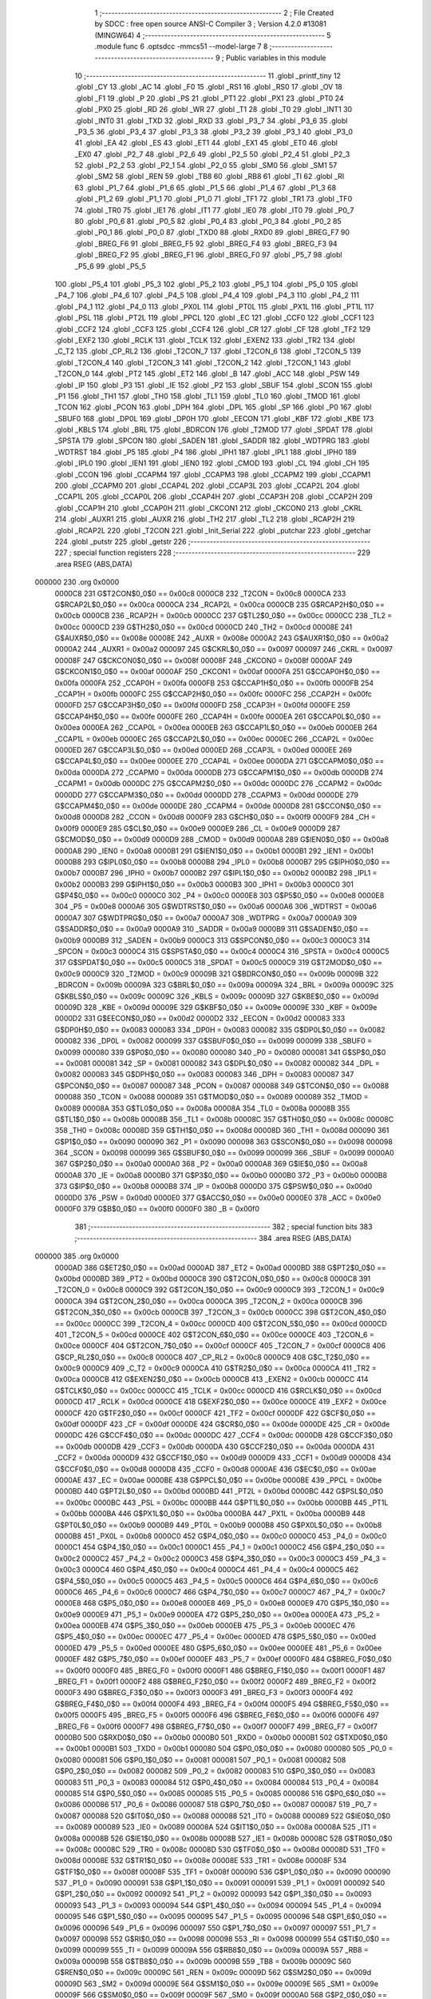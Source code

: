                                       1 ;--------------------------------------------------------
                                      2 ; File Created by SDCC : free open source ANSI-C Compiler
                                      3 ; Version 4.2.0 #13081 (MINGW64)
                                      4 ;--------------------------------------------------------
                                      5 	.module func
                                      6 	.optsdcc -mmcs51 --model-large
                                      7 	
                                      8 ;--------------------------------------------------------
                                      9 ; Public variables in this module
                                     10 ;--------------------------------------------------------
                                     11 	.globl _printf_tiny
                                     12 	.globl _CY
                                     13 	.globl _AC
                                     14 	.globl _F0
                                     15 	.globl _RS1
                                     16 	.globl _RS0
                                     17 	.globl _OV
                                     18 	.globl _F1
                                     19 	.globl _P
                                     20 	.globl _PS
                                     21 	.globl _PT1
                                     22 	.globl _PX1
                                     23 	.globl _PT0
                                     24 	.globl _PX0
                                     25 	.globl _RD
                                     26 	.globl _WR
                                     27 	.globl _T1
                                     28 	.globl _T0
                                     29 	.globl _INT1
                                     30 	.globl _INT0
                                     31 	.globl _TXD
                                     32 	.globl _RXD
                                     33 	.globl _P3_7
                                     34 	.globl _P3_6
                                     35 	.globl _P3_5
                                     36 	.globl _P3_4
                                     37 	.globl _P3_3
                                     38 	.globl _P3_2
                                     39 	.globl _P3_1
                                     40 	.globl _P3_0
                                     41 	.globl _EA
                                     42 	.globl _ES
                                     43 	.globl _ET1
                                     44 	.globl _EX1
                                     45 	.globl _ET0
                                     46 	.globl _EX0
                                     47 	.globl _P2_7
                                     48 	.globl _P2_6
                                     49 	.globl _P2_5
                                     50 	.globl _P2_4
                                     51 	.globl _P2_3
                                     52 	.globl _P2_2
                                     53 	.globl _P2_1
                                     54 	.globl _P2_0
                                     55 	.globl _SM0
                                     56 	.globl _SM1
                                     57 	.globl _SM2
                                     58 	.globl _REN
                                     59 	.globl _TB8
                                     60 	.globl _RB8
                                     61 	.globl _TI
                                     62 	.globl _RI
                                     63 	.globl _P1_7
                                     64 	.globl _P1_6
                                     65 	.globl _P1_5
                                     66 	.globl _P1_4
                                     67 	.globl _P1_3
                                     68 	.globl _P1_2
                                     69 	.globl _P1_1
                                     70 	.globl _P1_0
                                     71 	.globl _TF1
                                     72 	.globl _TR1
                                     73 	.globl _TF0
                                     74 	.globl _TR0
                                     75 	.globl _IE1
                                     76 	.globl _IT1
                                     77 	.globl _IE0
                                     78 	.globl _IT0
                                     79 	.globl _P0_7
                                     80 	.globl _P0_6
                                     81 	.globl _P0_5
                                     82 	.globl _P0_4
                                     83 	.globl _P0_3
                                     84 	.globl _P0_2
                                     85 	.globl _P0_1
                                     86 	.globl _P0_0
                                     87 	.globl _TXD0
                                     88 	.globl _RXD0
                                     89 	.globl _BREG_F7
                                     90 	.globl _BREG_F6
                                     91 	.globl _BREG_F5
                                     92 	.globl _BREG_F4
                                     93 	.globl _BREG_F3
                                     94 	.globl _BREG_F2
                                     95 	.globl _BREG_F1
                                     96 	.globl _BREG_F0
                                     97 	.globl _P5_7
                                     98 	.globl _P5_6
                                     99 	.globl _P5_5
                                    100 	.globl _P5_4
                                    101 	.globl _P5_3
                                    102 	.globl _P5_2
                                    103 	.globl _P5_1
                                    104 	.globl _P5_0
                                    105 	.globl _P4_7
                                    106 	.globl _P4_6
                                    107 	.globl _P4_5
                                    108 	.globl _P4_4
                                    109 	.globl _P4_3
                                    110 	.globl _P4_2
                                    111 	.globl _P4_1
                                    112 	.globl _P4_0
                                    113 	.globl _PX0L
                                    114 	.globl _PT0L
                                    115 	.globl _PX1L
                                    116 	.globl _PT1L
                                    117 	.globl _PSL
                                    118 	.globl _PT2L
                                    119 	.globl _PPCL
                                    120 	.globl _EC
                                    121 	.globl _CCF0
                                    122 	.globl _CCF1
                                    123 	.globl _CCF2
                                    124 	.globl _CCF3
                                    125 	.globl _CCF4
                                    126 	.globl _CR
                                    127 	.globl _CF
                                    128 	.globl _TF2
                                    129 	.globl _EXF2
                                    130 	.globl _RCLK
                                    131 	.globl _TCLK
                                    132 	.globl _EXEN2
                                    133 	.globl _TR2
                                    134 	.globl _C_T2
                                    135 	.globl _CP_RL2
                                    136 	.globl _T2CON_7
                                    137 	.globl _T2CON_6
                                    138 	.globl _T2CON_5
                                    139 	.globl _T2CON_4
                                    140 	.globl _T2CON_3
                                    141 	.globl _T2CON_2
                                    142 	.globl _T2CON_1
                                    143 	.globl _T2CON_0
                                    144 	.globl _PT2
                                    145 	.globl _ET2
                                    146 	.globl _B
                                    147 	.globl _ACC
                                    148 	.globl _PSW
                                    149 	.globl _IP
                                    150 	.globl _P3
                                    151 	.globl _IE
                                    152 	.globl _P2
                                    153 	.globl _SBUF
                                    154 	.globl _SCON
                                    155 	.globl _P1
                                    156 	.globl _TH1
                                    157 	.globl _TH0
                                    158 	.globl _TL1
                                    159 	.globl _TL0
                                    160 	.globl _TMOD
                                    161 	.globl _TCON
                                    162 	.globl _PCON
                                    163 	.globl _DPH
                                    164 	.globl _DPL
                                    165 	.globl _SP
                                    166 	.globl _P0
                                    167 	.globl _SBUF0
                                    168 	.globl _DP0L
                                    169 	.globl _DP0H
                                    170 	.globl _EECON
                                    171 	.globl _KBF
                                    172 	.globl _KBE
                                    173 	.globl _KBLS
                                    174 	.globl _BRL
                                    175 	.globl _BDRCON
                                    176 	.globl _T2MOD
                                    177 	.globl _SPDAT
                                    178 	.globl _SPSTA
                                    179 	.globl _SPCON
                                    180 	.globl _SADEN
                                    181 	.globl _SADDR
                                    182 	.globl _WDTPRG
                                    183 	.globl _WDTRST
                                    184 	.globl _P5
                                    185 	.globl _P4
                                    186 	.globl _IPH1
                                    187 	.globl _IPL1
                                    188 	.globl _IPH0
                                    189 	.globl _IPL0
                                    190 	.globl _IEN1
                                    191 	.globl _IEN0
                                    192 	.globl _CMOD
                                    193 	.globl _CL
                                    194 	.globl _CH
                                    195 	.globl _CCON
                                    196 	.globl _CCAPM4
                                    197 	.globl _CCAPM3
                                    198 	.globl _CCAPM2
                                    199 	.globl _CCAPM1
                                    200 	.globl _CCAPM0
                                    201 	.globl _CCAP4L
                                    202 	.globl _CCAP3L
                                    203 	.globl _CCAP2L
                                    204 	.globl _CCAP1L
                                    205 	.globl _CCAP0L
                                    206 	.globl _CCAP4H
                                    207 	.globl _CCAP3H
                                    208 	.globl _CCAP2H
                                    209 	.globl _CCAP1H
                                    210 	.globl _CCAP0H
                                    211 	.globl _CKCON1
                                    212 	.globl _CKCON0
                                    213 	.globl _CKRL
                                    214 	.globl _AUXR1
                                    215 	.globl _AUXR
                                    216 	.globl _TH2
                                    217 	.globl _TL2
                                    218 	.globl _RCAP2H
                                    219 	.globl _RCAP2L
                                    220 	.globl _T2CON
                                    221 	.globl _Init_Serial
                                    222 	.globl _putchar
                                    223 	.globl _getchar
                                    224 	.globl _putstr
                                    225 	.globl _getstr
                                    226 ;--------------------------------------------------------
                                    227 ; special function registers
                                    228 ;--------------------------------------------------------
                                    229 	.area RSEG    (ABS,DATA)
      000000                        230 	.org 0x0000
                           0000C8   231 G$T2CON$0_0$0 == 0x00c8
                           0000C8   232 _T2CON	=	0x00c8
                           0000CA   233 G$RCAP2L$0_0$0 == 0x00ca
                           0000CA   234 _RCAP2L	=	0x00ca
                           0000CB   235 G$RCAP2H$0_0$0 == 0x00cb
                           0000CB   236 _RCAP2H	=	0x00cb
                           0000CC   237 G$TL2$0_0$0 == 0x00cc
                           0000CC   238 _TL2	=	0x00cc
                           0000CD   239 G$TH2$0_0$0 == 0x00cd
                           0000CD   240 _TH2	=	0x00cd
                           00008E   241 G$AUXR$0_0$0 == 0x008e
                           00008E   242 _AUXR	=	0x008e
                           0000A2   243 G$AUXR1$0_0$0 == 0x00a2
                           0000A2   244 _AUXR1	=	0x00a2
                           000097   245 G$CKRL$0_0$0 == 0x0097
                           000097   246 _CKRL	=	0x0097
                           00008F   247 G$CKCON0$0_0$0 == 0x008f
                           00008F   248 _CKCON0	=	0x008f
                           0000AF   249 G$CKCON1$0_0$0 == 0x00af
                           0000AF   250 _CKCON1	=	0x00af
                           0000FA   251 G$CCAP0H$0_0$0 == 0x00fa
                           0000FA   252 _CCAP0H	=	0x00fa
                           0000FB   253 G$CCAP1H$0_0$0 == 0x00fb
                           0000FB   254 _CCAP1H	=	0x00fb
                           0000FC   255 G$CCAP2H$0_0$0 == 0x00fc
                           0000FC   256 _CCAP2H	=	0x00fc
                           0000FD   257 G$CCAP3H$0_0$0 == 0x00fd
                           0000FD   258 _CCAP3H	=	0x00fd
                           0000FE   259 G$CCAP4H$0_0$0 == 0x00fe
                           0000FE   260 _CCAP4H	=	0x00fe
                           0000EA   261 G$CCAP0L$0_0$0 == 0x00ea
                           0000EA   262 _CCAP0L	=	0x00ea
                           0000EB   263 G$CCAP1L$0_0$0 == 0x00eb
                           0000EB   264 _CCAP1L	=	0x00eb
                           0000EC   265 G$CCAP2L$0_0$0 == 0x00ec
                           0000EC   266 _CCAP2L	=	0x00ec
                           0000ED   267 G$CCAP3L$0_0$0 == 0x00ed
                           0000ED   268 _CCAP3L	=	0x00ed
                           0000EE   269 G$CCAP4L$0_0$0 == 0x00ee
                           0000EE   270 _CCAP4L	=	0x00ee
                           0000DA   271 G$CCAPM0$0_0$0 == 0x00da
                           0000DA   272 _CCAPM0	=	0x00da
                           0000DB   273 G$CCAPM1$0_0$0 == 0x00db
                           0000DB   274 _CCAPM1	=	0x00db
                           0000DC   275 G$CCAPM2$0_0$0 == 0x00dc
                           0000DC   276 _CCAPM2	=	0x00dc
                           0000DD   277 G$CCAPM3$0_0$0 == 0x00dd
                           0000DD   278 _CCAPM3	=	0x00dd
                           0000DE   279 G$CCAPM4$0_0$0 == 0x00de
                           0000DE   280 _CCAPM4	=	0x00de
                           0000D8   281 G$CCON$0_0$0 == 0x00d8
                           0000D8   282 _CCON	=	0x00d8
                           0000F9   283 G$CH$0_0$0 == 0x00f9
                           0000F9   284 _CH	=	0x00f9
                           0000E9   285 G$CL$0_0$0 == 0x00e9
                           0000E9   286 _CL	=	0x00e9
                           0000D9   287 G$CMOD$0_0$0 == 0x00d9
                           0000D9   288 _CMOD	=	0x00d9
                           0000A8   289 G$IEN0$0_0$0 == 0x00a8
                           0000A8   290 _IEN0	=	0x00a8
                           0000B1   291 G$IEN1$0_0$0 == 0x00b1
                           0000B1   292 _IEN1	=	0x00b1
                           0000B8   293 G$IPL0$0_0$0 == 0x00b8
                           0000B8   294 _IPL0	=	0x00b8
                           0000B7   295 G$IPH0$0_0$0 == 0x00b7
                           0000B7   296 _IPH0	=	0x00b7
                           0000B2   297 G$IPL1$0_0$0 == 0x00b2
                           0000B2   298 _IPL1	=	0x00b2
                           0000B3   299 G$IPH1$0_0$0 == 0x00b3
                           0000B3   300 _IPH1	=	0x00b3
                           0000C0   301 G$P4$0_0$0 == 0x00c0
                           0000C0   302 _P4	=	0x00c0
                           0000E8   303 G$P5$0_0$0 == 0x00e8
                           0000E8   304 _P5	=	0x00e8
                           0000A6   305 G$WDTRST$0_0$0 == 0x00a6
                           0000A6   306 _WDTRST	=	0x00a6
                           0000A7   307 G$WDTPRG$0_0$0 == 0x00a7
                           0000A7   308 _WDTPRG	=	0x00a7
                           0000A9   309 G$SADDR$0_0$0 == 0x00a9
                           0000A9   310 _SADDR	=	0x00a9
                           0000B9   311 G$SADEN$0_0$0 == 0x00b9
                           0000B9   312 _SADEN	=	0x00b9
                           0000C3   313 G$SPCON$0_0$0 == 0x00c3
                           0000C3   314 _SPCON	=	0x00c3
                           0000C4   315 G$SPSTA$0_0$0 == 0x00c4
                           0000C4   316 _SPSTA	=	0x00c4
                           0000C5   317 G$SPDAT$0_0$0 == 0x00c5
                           0000C5   318 _SPDAT	=	0x00c5
                           0000C9   319 G$T2MOD$0_0$0 == 0x00c9
                           0000C9   320 _T2MOD	=	0x00c9
                           00009B   321 G$BDRCON$0_0$0 == 0x009b
                           00009B   322 _BDRCON	=	0x009b
                           00009A   323 G$BRL$0_0$0 == 0x009a
                           00009A   324 _BRL	=	0x009a
                           00009C   325 G$KBLS$0_0$0 == 0x009c
                           00009C   326 _KBLS	=	0x009c
                           00009D   327 G$KBE$0_0$0 == 0x009d
                           00009D   328 _KBE	=	0x009d
                           00009E   329 G$KBF$0_0$0 == 0x009e
                           00009E   330 _KBF	=	0x009e
                           0000D2   331 G$EECON$0_0$0 == 0x00d2
                           0000D2   332 _EECON	=	0x00d2
                           000083   333 G$DP0H$0_0$0 == 0x0083
                           000083   334 _DP0H	=	0x0083
                           000082   335 G$DP0L$0_0$0 == 0x0082
                           000082   336 _DP0L	=	0x0082
                           000099   337 G$SBUF0$0_0$0 == 0x0099
                           000099   338 _SBUF0	=	0x0099
                           000080   339 G$P0$0_0$0 == 0x0080
                           000080   340 _P0	=	0x0080
                           000081   341 G$SP$0_0$0 == 0x0081
                           000081   342 _SP	=	0x0081
                           000082   343 G$DPL$0_0$0 == 0x0082
                           000082   344 _DPL	=	0x0082
                           000083   345 G$DPH$0_0$0 == 0x0083
                           000083   346 _DPH	=	0x0083
                           000087   347 G$PCON$0_0$0 == 0x0087
                           000087   348 _PCON	=	0x0087
                           000088   349 G$TCON$0_0$0 == 0x0088
                           000088   350 _TCON	=	0x0088
                           000089   351 G$TMOD$0_0$0 == 0x0089
                           000089   352 _TMOD	=	0x0089
                           00008A   353 G$TL0$0_0$0 == 0x008a
                           00008A   354 _TL0	=	0x008a
                           00008B   355 G$TL1$0_0$0 == 0x008b
                           00008B   356 _TL1	=	0x008b
                           00008C   357 G$TH0$0_0$0 == 0x008c
                           00008C   358 _TH0	=	0x008c
                           00008D   359 G$TH1$0_0$0 == 0x008d
                           00008D   360 _TH1	=	0x008d
                           000090   361 G$P1$0_0$0 == 0x0090
                           000090   362 _P1	=	0x0090
                           000098   363 G$SCON$0_0$0 == 0x0098
                           000098   364 _SCON	=	0x0098
                           000099   365 G$SBUF$0_0$0 == 0x0099
                           000099   366 _SBUF	=	0x0099
                           0000A0   367 G$P2$0_0$0 == 0x00a0
                           0000A0   368 _P2	=	0x00a0
                           0000A8   369 G$IE$0_0$0 == 0x00a8
                           0000A8   370 _IE	=	0x00a8
                           0000B0   371 G$P3$0_0$0 == 0x00b0
                           0000B0   372 _P3	=	0x00b0
                           0000B8   373 G$IP$0_0$0 == 0x00b8
                           0000B8   374 _IP	=	0x00b8
                           0000D0   375 G$PSW$0_0$0 == 0x00d0
                           0000D0   376 _PSW	=	0x00d0
                           0000E0   377 G$ACC$0_0$0 == 0x00e0
                           0000E0   378 _ACC	=	0x00e0
                           0000F0   379 G$B$0_0$0 == 0x00f0
                           0000F0   380 _B	=	0x00f0
                                    381 ;--------------------------------------------------------
                                    382 ; special function bits
                                    383 ;--------------------------------------------------------
                                    384 	.area RSEG    (ABS,DATA)
      000000                        385 	.org 0x0000
                           0000AD   386 G$ET2$0_0$0 == 0x00ad
                           0000AD   387 _ET2	=	0x00ad
                           0000BD   388 G$PT2$0_0$0 == 0x00bd
                           0000BD   389 _PT2	=	0x00bd
                           0000C8   390 G$T2CON_0$0_0$0 == 0x00c8
                           0000C8   391 _T2CON_0	=	0x00c8
                           0000C9   392 G$T2CON_1$0_0$0 == 0x00c9
                           0000C9   393 _T2CON_1	=	0x00c9
                           0000CA   394 G$T2CON_2$0_0$0 == 0x00ca
                           0000CA   395 _T2CON_2	=	0x00ca
                           0000CB   396 G$T2CON_3$0_0$0 == 0x00cb
                           0000CB   397 _T2CON_3	=	0x00cb
                           0000CC   398 G$T2CON_4$0_0$0 == 0x00cc
                           0000CC   399 _T2CON_4	=	0x00cc
                           0000CD   400 G$T2CON_5$0_0$0 == 0x00cd
                           0000CD   401 _T2CON_5	=	0x00cd
                           0000CE   402 G$T2CON_6$0_0$0 == 0x00ce
                           0000CE   403 _T2CON_6	=	0x00ce
                           0000CF   404 G$T2CON_7$0_0$0 == 0x00cf
                           0000CF   405 _T2CON_7	=	0x00cf
                           0000C8   406 G$CP_RL2$0_0$0 == 0x00c8
                           0000C8   407 _CP_RL2	=	0x00c8
                           0000C9   408 G$C_T2$0_0$0 == 0x00c9
                           0000C9   409 _C_T2	=	0x00c9
                           0000CA   410 G$TR2$0_0$0 == 0x00ca
                           0000CA   411 _TR2	=	0x00ca
                           0000CB   412 G$EXEN2$0_0$0 == 0x00cb
                           0000CB   413 _EXEN2	=	0x00cb
                           0000CC   414 G$TCLK$0_0$0 == 0x00cc
                           0000CC   415 _TCLK	=	0x00cc
                           0000CD   416 G$RCLK$0_0$0 == 0x00cd
                           0000CD   417 _RCLK	=	0x00cd
                           0000CE   418 G$EXF2$0_0$0 == 0x00ce
                           0000CE   419 _EXF2	=	0x00ce
                           0000CF   420 G$TF2$0_0$0 == 0x00cf
                           0000CF   421 _TF2	=	0x00cf
                           0000DF   422 G$CF$0_0$0 == 0x00df
                           0000DF   423 _CF	=	0x00df
                           0000DE   424 G$CR$0_0$0 == 0x00de
                           0000DE   425 _CR	=	0x00de
                           0000DC   426 G$CCF4$0_0$0 == 0x00dc
                           0000DC   427 _CCF4	=	0x00dc
                           0000DB   428 G$CCF3$0_0$0 == 0x00db
                           0000DB   429 _CCF3	=	0x00db
                           0000DA   430 G$CCF2$0_0$0 == 0x00da
                           0000DA   431 _CCF2	=	0x00da
                           0000D9   432 G$CCF1$0_0$0 == 0x00d9
                           0000D9   433 _CCF1	=	0x00d9
                           0000D8   434 G$CCF0$0_0$0 == 0x00d8
                           0000D8   435 _CCF0	=	0x00d8
                           0000AE   436 G$EC$0_0$0 == 0x00ae
                           0000AE   437 _EC	=	0x00ae
                           0000BE   438 G$PPCL$0_0$0 == 0x00be
                           0000BE   439 _PPCL	=	0x00be
                           0000BD   440 G$PT2L$0_0$0 == 0x00bd
                           0000BD   441 _PT2L	=	0x00bd
                           0000BC   442 G$PSL$0_0$0 == 0x00bc
                           0000BC   443 _PSL	=	0x00bc
                           0000BB   444 G$PT1L$0_0$0 == 0x00bb
                           0000BB   445 _PT1L	=	0x00bb
                           0000BA   446 G$PX1L$0_0$0 == 0x00ba
                           0000BA   447 _PX1L	=	0x00ba
                           0000B9   448 G$PT0L$0_0$0 == 0x00b9
                           0000B9   449 _PT0L	=	0x00b9
                           0000B8   450 G$PX0L$0_0$0 == 0x00b8
                           0000B8   451 _PX0L	=	0x00b8
                           0000C0   452 G$P4_0$0_0$0 == 0x00c0
                           0000C0   453 _P4_0	=	0x00c0
                           0000C1   454 G$P4_1$0_0$0 == 0x00c1
                           0000C1   455 _P4_1	=	0x00c1
                           0000C2   456 G$P4_2$0_0$0 == 0x00c2
                           0000C2   457 _P4_2	=	0x00c2
                           0000C3   458 G$P4_3$0_0$0 == 0x00c3
                           0000C3   459 _P4_3	=	0x00c3
                           0000C4   460 G$P4_4$0_0$0 == 0x00c4
                           0000C4   461 _P4_4	=	0x00c4
                           0000C5   462 G$P4_5$0_0$0 == 0x00c5
                           0000C5   463 _P4_5	=	0x00c5
                           0000C6   464 G$P4_6$0_0$0 == 0x00c6
                           0000C6   465 _P4_6	=	0x00c6
                           0000C7   466 G$P4_7$0_0$0 == 0x00c7
                           0000C7   467 _P4_7	=	0x00c7
                           0000E8   468 G$P5_0$0_0$0 == 0x00e8
                           0000E8   469 _P5_0	=	0x00e8
                           0000E9   470 G$P5_1$0_0$0 == 0x00e9
                           0000E9   471 _P5_1	=	0x00e9
                           0000EA   472 G$P5_2$0_0$0 == 0x00ea
                           0000EA   473 _P5_2	=	0x00ea
                           0000EB   474 G$P5_3$0_0$0 == 0x00eb
                           0000EB   475 _P5_3	=	0x00eb
                           0000EC   476 G$P5_4$0_0$0 == 0x00ec
                           0000EC   477 _P5_4	=	0x00ec
                           0000ED   478 G$P5_5$0_0$0 == 0x00ed
                           0000ED   479 _P5_5	=	0x00ed
                           0000EE   480 G$P5_6$0_0$0 == 0x00ee
                           0000EE   481 _P5_6	=	0x00ee
                           0000EF   482 G$P5_7$0_0$0 == 0x00ef
                           0000EF   483 _P5_7	=	0x00ef
                           0000F0   484 G$BREG_F0$0_0$0 == 0x00f0
                           0000F0   485 _BREG_F0	=	0x00f0
                           0000F1   486 G$BREG_F1$0_0$0 == 0x00f1
                           0000F1   487 _BREG_F1	=	0x00f1
                           0000F2   488 G$BREG_F2$0_0$0 == 0x00f2
                           0000F2   489 _BREG_F2	=	0x00f2
                           0000F3   490 G$BREG_F3$0_0$0 == 0x00f3
                           0000F3   491 _BREG_F3	=	0x00f3
                           0000F4   492 G$BREG_F4$0_0$0 == 0x00f4
                           0000F4   493 _BREG_F4	=	0x00f4
                           0000F5   494 G$BREG_F5$0_0$0 == 0x00f5
                           0000F5   495 _BREG_F5	=	0x00f5
                           0000F6   496 G$BREG_F6$0_0$0 == 0x00f6
                           0000F6   497 _BREG_F6	=	0x00f6
                           0000F7   498 G$BREG_F7$0_0$0 == 0x00f7
                           0000F7   499 _BREG_F7	=	0x00f7
                           0000B0   500 G$RXD0$0_0$0 == 0x00b0
                           0000B0   501 _RXD0	=	0x00b0
                           0000B1   502 G$TXD0$0_0$0 == 0x00b1
                           0000B1   503 _TXD0	=	0x00b1
                           000080   504 G$P0_0$0_0$0 == 0x0080
                           000080   505 _P0_0	=	0x0080
                           000081   506 G$P0_1$0_0$0 == 0x0081
                           000081   507 _P0_1	=	0x0081
                           000082   508 G$P0_2$0_0$0 == 0x0082
                           000082   509 _P0_2	=	0x0082
                           000083   510 G$P0_3$0_0$0 == 0x0083
                           000083   511 _P0_3	=	0x0083
                           000084   512 G$P0_4$0_0$0 == 0x0084
                           000084   513 _P0_4	=	0x0084
                           000085   514 G$P0_5$0_0$0 == 0x0085
                           000085   515 _P0_5	=	0x0085
                           000086   516 G$P0_6$0_0$0 == 0x0086
                           000086   517 _P0_6	=	0x0086
                           000087   518 G$P0_7$0_0$0 == 0x0087
                           000087   519 _P0_7	=	0x0087
                           000088   520 G$IT0$0_0$0 == 0x0088
                           000088   521 _IT0	=	0x0088
                           000089   522 G$IE0$0_0$0 == 0x0089
                           000089   523 _IE0	=	0x0089
                           00008A   524 G$IT1$0_0$0 == 0x008a
                           00008A   525 _IT1	=	0x008a
                           00008B   526 G$IE1$0_0$0 == 0x008b
                           00008B   527 _IE1	=	0x008b
                           00008C   528 G$TR0$0_0$0 == 0x008c
                           00008C   529 _TR0	=	0x008c
                           00008D   530 G$TF0$0_0$0 == 0x008d
                           00008D   531 _TF0	=	0x008d
                           00008E   532 G$TR1$0_0$0 == 0x008e
                           00008E   533 _TR1	=	0x008e
                           00008F   534 G$TF1$0_0$0 == 0x008f
                           00008F   535 _TF1	=	0x008f
                           000090   536 G$P1_0$0_0$0 == 0x0090
                           000090   537 _P1_0	=	0x0090
                           000091   538 G$P1_1$0_0$0 == 0x0091
                           000091   539 _P1_1	=	0x0091
                           000092   540 G$P1_2$0_0$0 == 0x0092
                           000092   541 _P1_2	=	0x0092
                           000093   542 G$P1_3$0_0$0 == 0x0093
                           000093   543 _P1_3	=	0x0093
                           000094   544 G$P1_4$0_0$0 == 0x0094
                           000094   545 _P1_4	=	0x0094
                           000095   546 G$P1_5$0_0$0 == 0x0095
                           000095   547 _P1_5	=	0x0095
                           000096   548 G$P1_6$0_0$0 == 0x0096
                           000096   549 _P1_6	=	0x0096
                           000097   550 G$P1_7$0_0$0 == 0x0097
                           000097   551 _P1_7	=	0x0097
                           000098   552 G$RI$0_0$0 == 0x0098
                           000098   553 _RI	=	0x0098
                           000099   554 G$TI$0_0$0 == 0x0099
                           000099   555 _TI	=	0x0099
                           00009A   556 G$RB8$0_0$0 == 0x009a
                           00009A   557 _RB8	=	0x009a
                           00009B   558 G$TB8$0_0$0 == 0x009b
                           00009B   559 _TB8	=	0x009b
                           00009C   560 G$REN$0_0$0 == 0x009c
                           00009C   561 _REN	=	0x009c
                           00009D   562 G$SM2$0_0$0 == 0x009d
                           00009D   563 _SM2	=	0x009d
                           00009E   564 G$SM1$0_0$0 == 0x009e
                           00009E   565 _SM1	=	0x009e
                           00009F   566 G$SM0$0_0$0 == 0x009f
                           00009F   567 _SM0	=	0x009f
                           0000A0   568 G$P2_0$0_0$0 == 0x00a0
                           0000A0   569 _P2_0	=	0x00a0
                           0000A1   570 G$P2_1$0_0$0 == 0x00a1
                           0000A1   571 _P2_1	=	0x00a1
                           0000A2   572 G$P2_2$0_0$0 == 0x00a2
                           0000A2   573 _P2_2	=	0x00a2
                           0000A3   574 G$P2_3$0_0$0 == 0x00a3
                           0000A3   575 _P2_3	=	0x00a3
                           0000A4   576 G$P2_4$0_0$0 == 0x00a4
                           0000A4   577 _P2_4	=	0x00a4
                           0000A5   578 G$P2_5$0_0$0 == 0x00a5
                           0000A5   579 _P2_5	=	0x00a5
                           0000A6   580 G$P2_6$0_0$0 == 0x00a6
                           0000A6   581 _P2_6	=	0x00a6
                           0000A7   582 G$P2_7$0_0$0 == 0x00a7
                           0000A7   583 _P2_7	=	0x00a7
                           0000A8   584 G$EX0$0_0$0 == 0x00a8
                           0000A8   585 _EX0	=	0x00a8
                           0000A9   586 G$ET0$0_0$0 == 0x00a9
                           0000A9   587 _ET0	=	0x00a9
                           0000AA   588 G$EX1$0_0$0 == 0x00aa
                           0000AA   589 _EX1	=	0x00aa
                           0000AB   590 G$ET1$0_0$0 == 0x00ab
                           0000AB   591 _ET1	=	0x00ab
                           0000AC   592 G$ES$0_0$0 == 0x00ac
                           0000AC   593 _ES	=	0x00ac
                           0000AF   594 G$EA$0_0$0 == 0x00af
                           0000AF   595 _EA	=	0x00af
                           0000B0   596 G$P3_0$0_0$0 == 0x00b0
                           0000B0   597 _P3_0	=	0x00b0
                           0000B1   598 G$P3_1$0_0$0 == 0x00b1
                           0000B1   599 _P3_1	=	0x00b1
                           0000B2   600 G$P3_2$0_0$0 == 0x00b2
                           0000B2   601 _P3_2	=	0x00b2
                           0000B3   602 G$P3_3$0_0$0 == 0x00b3
                           0000B3   603 _P3_3	=	0x00b3
                           0000B4   604 G$P3_4$0_0$0 == 0x00b4
                           0000B4   605 _P3_4	=	0x00b4
                           0000B5   606 G$P3_5$0_0$0 == 0x00b5
                           0000B5   607 _P3_5	=	0x00b5
                           0000B6   608 G$P3_6$0_0$0 == 0x00b6
                           0000B6   609 _P3_6	=	0x00b6
                           0000B7   610 G$P3_7$0_0$0 == 0x00b7
                           0000B7   611 _P3_7	=	0x00b7
                           0000B0   612 G$RXD$0_0$0 == 0x00b0
                           0000B0   613 _RXD	=	0x00b0
                           0000B1   614 G$TXD$0_0$0 == 0x00b1
                           0000B1   615 _TXD	=	0x00b1
                           0000B2   616 G$INT0$0_0$0 == 0x00b2
                           0000B2   617 _INT0	=	0x00b2
                           0000B3   618 G$INT1$0_0$0 == 0x00b3
                           0000B3   619 _INT1	=	0x00b3
                           0000B4   620 G$T0$0_0$0 == 0x00b4
                           0000B4   621 _T0	=	0x00b4
                           0000B5   622 G$T1$0_0$0 == 0x00b5
                           0000B5   623 _T1	=	0x00b5
                           0000B6   624 G$WR$0_0$0 == 0x00b6
                           0000B6   625 _WR	=	0x00b6
                           0000B7   626 G$RD$0_0$0 == 0x00b7
                           0000B7   627 _RD	=	0x00b7
                           0000B8   628 G$PX0$0_0$0 == 0x00b8
                           0000B8   629 _PX0	=	0x00b8
                           0000B9   630 G$PT0$0_0$0 == 0x00b9
                           0000B9   631 _PT0	=	0x00b9
                           0000BA   632 G$PX1$0_0$0 == 0x00ba
                           0000BA   633 _PX1	=	0x00ba
                           0000BB   634 G$PT1$0_0$0 == 0x00bb
                           0000BB   635 _PT1	=	0x00bb
                           0000BC   636 G$PS$0_0$0 == 0x00bc
                           0000BC   637 _PS	=	0x00bc
                           0000D0   638 G$P$0_0$0 == 0x00d0
                           0000D0   639 _P	=	0x00d0
                           0000D1   640 G$F1$0_0$0 == 0x00d1
                           0000D1   641 _F1	=	0x00d1
                           0000D2   642 G$OV$0_0$0 == 0x00d2
                           0000D2   643 _OV	=	0x00d2
                           0000D3   644 G$RS0$0_0$0 == 0x00d3
                           0000D3   645 _RS0	=	0x00d3
                           0000D4   646 G$RS1$0_0$0 == 0x00d4
                           0000D4   647 _RS1	=	0x00d4
                           0000D5   648 G$F0$0_0$0 == 0x00d5
                           0000D5   649 _F0	=	0x00d5
                           0000D6   650 G$AC$0_0$0 == 0x00d6
                           0000D6   651 _AC	=	0x00d6
                           0000D7   652 G$CY$0_0$0 == 0x00d7
                           0000D7   653 _CY	=	0x00d7
                                    654 ;--------------------------------------------------------
                                    655 ; overlayable register banks
                                    656 ;--------------------------------------------------------
                                    657 	.area REG_BANK_0	(REL,OVR,DATA)
      000000                        658 	.ds 8
                                    659 ;--------------------------------------------------------
                                    660 ; internal ram data
                                    661 ;--------------------------------------------------------
                                    662 	.area DSEG    (DATA)
                                    663 ;--------------------------------------------------------
                                    664 ; overlayable items in internal ram
                                    665 ;--------------------------------------------------------
                                    666 ;--------------------------------------------------------
                                    667 ; indirectly addressable internal ram data
                                    668 ;--------------------------------------------------------
                                    669 	.area ISEG    (DATA)
                                    670 ;--------------------------------------------------------
                                    671 ; absolute internal ram data
                                    672 ;--------------------------------------------------------
                                    673 	.area IABS    (ABS,DATA)
                                    674 	.area IABS    (ABS,DATA)
                                    675 ;--------------------------------------------------------
                                    676 ; bit data
                                    677 ;--------------------------------------------------------
                                    678 	.area BSEG    (BIT)
                                    679 ;--------------------------------------------------------
                                    680 ; paged external ram data
                                    681 ;--------------------------------------------------------
                                    682 	.area PSEG    (PAG,XDATA)
                                    683 ;--------------------------------------------------------
                                    684 ; external ram data
                                    685 ;--------------------------------------------------------
                                    686 	.area XSEG    (XDATA)
                           000000   687 Lfunc.putchar$c$1_0$71==.
      000000                        688 _putchar_c_65536_71:
      000000                        689 	.ds 1
                           000001   690 Lfunc.putstr$s$1_0$75==.
      000001                        691 _putstr_s_65536_75:
      000001                        692 	.ds 3
                           000004   693 Lfunc.getstr$num$1_0$78==.
      000004                        694 _getstr_num_65536_78:
      000004                        695 	.ds 6
                                    696 ;--------------------------------------------------------
                                    697 ; absolute external ram data
                                    698 ;--------------------------------------------------------
                                    699 	.area XABS    (ABS,XDATA)
                                    700 ;--------------------------------------------------------
                                    701 ; external initialized ram data
                                    702 ;--------------------------------------------------------
                                    703 	.area XISEG   (XDATA)
                                    704 	.area HOME    (CODE)
                                    705 	.area GSINIT0 (CODE)
                                    706 	.area GSINIT1 (CODE)
                                    707 	.area GSINIT2 (CODE)
                                    708 	.area GSINIT3 (CODE)
                                    709 	.area GSINIT4 (CODE)
                                    710 	.area GSINIT5 (CODE)
                                    711 	.area GSINIT  (CODE)
                                    712 	.area GSFINAL (CODE)
                                    713 	.area CSEG    (CODE)
                                    714 ;--------------------------------------------------------
                                    715 ; global & static initialisations
                                    716 ;--------------------------------------------------------
                                    717 	.area HOME    (CODE)
                                    718 	.area GSINIT  (CODE)
                                    719 	.area GSFINAL (CODE)
                                    720 	.area GSINIT  (CODE)
                                    721 ;--------------------------------------------------------
                                    722 ; Home
                                    723 ;--------------------------------------------------------
                                    724 	.area HOME    (CODE)
                                    725 	.area HOME    (CODE)
                                    726 ;--------------------------------------------------------
                                    727 ; code
                                    728 ;--------------------------------------------------------
                                    729 	.area CSEG    (CODE)
                                    730 ;------------------------------------------------------------
                                    731 ;Allocation info for local variables in function 'Init_Serial'
                                    732 ;------------------------------------------------------------
                           000000   733 	G$Init_Serial$0$0 ==.
                           000000   734 	C$func.c$16$0_0$70 ==.
                                    735 ;	func.c:16: void Init_Serial(void){
                                    736 ;	-----------------------------------------
                                    737 ;	 function Init_Serial
                                    738 ;	-----------------------------------------
      000062                        739 _Init_Serial:
                           000007   740 	ar7 = 0x07
                           000006   741 	ar6 = 0x06
                           000005   742 	ar5 = 0x05
                           000004   743 	ar4 = 0x04
                           000003   744 	ar3 = 0x03
                           000002   745 	ar2 = 0x02
                           000001   746 	ar1 = 0x01
                           000000   747 	ar0 = 0x00
                           000000   748 	C$func.c$18$1_0$70 ==.
                                    749 ;	func.c:18: SCON=0x50; //enabled serial communication
      000062 75 98 50         [24]  750 	mov	_SCON,#0x50
                           000003   751 	C$func.c$19$1_0$70 ==.
                                    752 ;	func.c:19: PCON=0;    //setting power control register
      000065 75 87 00         [24]  753 	mov	_PCON,#0x00
                           000006   754 	C$func.c$20$1_0$70 ==.
                                    755 ;	func.c:20: TMOD=0x20; //setting mode selection register
      000068 75 89 20         [24]  756 	mov	_TMOD,#0x20
                           000009   757 	C$func.c$21$1_0$70 ==.
                                    758 ;	func.c:21: TH1=0xFD;  //baud rate set to 9600
      00006B 75 8D FD         [24]  759 	mov	_TH1,#0xfd
                           00000C   760 	C$func.c$22$1_0$70 ==.
                                    761 ;	func.c:22: TR1=1;     //enabled timer 1 run control bit
                                    762 ;	assignBit
      00006E D2 8E            [12]  763 	setb	_TR1
                           00000E   764 	C$func.c$23$1_0$70 ==.
                                    765 ;	func.c:23: TI=1;      //enabled transmit interrupt flag
                                    766 ;	assignBit
      000070 D2 99            [12]  767 	setb	_TI
                           000010   768 	C$func.c$24$1_0$70 ==.
                                    769 ;	func.c:24: }
                           000010   770 	C$func.c$24$1_0$70 ==.
                           000010   771 	XG$Init_Serial$0$0 ==.
      000072 22               [24]  772 	ret
                                    773 ;------------------------------------------------------------
                                    774 ;Allocation info for local variables in function 'putchar'
                                    775 ;------------------------------------------------------------
                                    776 ;c                         Allocated with name '_putchar_c_65536_71'
                                    777 ;------------------------------------------------------------
                           000011   778 	G$putchar$0$0 ==.
                           000011   779 	C$func.c$32$1_0$72 ==.
                                    780 ;	func.c:32: int putchar(char c){
                                    781 ;	-----------------------------------------
                                    782 ;	 function putchar
                                    783 ;	-----------------------------------------
      000073                        784 _putchar:
      000073 E5 82            [12]  785 	mov	a,dpl
      000075 90 00 00         [24]  786 	mov	dptr,#_putchar_c_65536_71
      000078 F0               [24]  787 	movx	@dptr,a
                           000017   788 	C$func.c$34$1_0$72 ==.
                                    789 ;	func.c:34: while (!TI);
      000079                        790 00101$:
      000079 30 99 FD         [24]  791 	jnb	_TI,00101$
                           00001A   792 	C$func.c$35$1_0$72 ==.
                                    793 ;	func.c:35: SBUF = c;  	// load serial port with transmit value
      00007C 90 00 00         [24]  794 	mov	dptr,#_putchar_c_65536_71
      00007F E0               [24]  795 	movx	a,@dptr
      000080 FF               [12]  796 	mov	r7,a
      000081 8F 99            [24]  797 	mov	_SBUF,r7
                           000021   798 	C$func.c$36$1_0$72 ==.
                                    799 ;	func.c:36: TI = 0;  	// clear TI flag
                                    800 ;	assignBit
      000083 C2 99            [12]  801 	clr	_TI
                           000023   802 	C$func.c$37$1_0$72 ==.
                                    803 ;	func.c:37: return c;
      000085 7E 00            [12]  804 	mov	r6,#0x00
      000087 8F 82            [24]  805 	mov	dpl,r7
      000089 8E 83            [24]  806 	mov	dph,r6
                           000029   807 	C$func.c$38$1_0$72 ==.
                                    808 ;	func.c:38: }
                           000029   809 	C$func.c$38$1_0$72 ==.
                           000029   810 	XG$putchar$0$0 ==.
      00008B 22               [24]  811 	ret
                                    812 ;------------------------------------------------------------
                                    813 ;Allocation info for local variables in function 'getchar'
                                    814 ;------------------------------------------------------------
                           00002A   815 	G$getchar$0$0 ==.
                           00002A   816 	C$func.c$46$1_0$74 ==.
                                    817 ;	func.c:46: int getchar (void)
                                    818 ;	-----------------------------------------
                                    819 ;	 function getchar
                                    820 ;	-----------------------------------------
      00008C                        821 _getchar:
                           00002A   822 	C$func.c$48$1_0$74 ==.
                                    823 ;	func.c:48: while (!RI);
      00008C                        824 00101$:
                           00002A   825 	C$func.c$49$1_0$74 ==.
                                    826 ;	func.c:49: RI = 0;			// clear RI flag
                                    827 ;	assignBit
      00008C 10 98 02         [24]  828 	jbc	_RI,00114$
      00008F 80 FB            [24]  829 	sjmp	00101$
      000091                        830 00114$:
                           00002F   831 	C$func.c$50$1_0$74 ==.
                                    832 ;	func.c:50: return SBUF;  	// return character from SBUF
      000091 AE 99            [24]  833 	mov	r6,_SBUF
      000093 7F 00            [12]  834 	mov	r7,#0x00
      000095 8E 82            [24]  835 	mov	dpl,r6
      000097 8F 83            [24]  836 	mov	dph,r7
                           000037   837 	C$func.c$51$1_0$74 ==.
                                    838 ;	func.c:51: }
                           000037   839 	C$func.c$51$1_0$74 ==.
                           000037   840 	XG$getchar$0$0 ==.
      000099 22               [24]  841 	ret
                                    842 ;------------------------------------------------------------
                                    843 ;Allocation info for local variables in function 'putstr'
                                    844 ;------------------------------------------------------------
                                    845 ;s                         Allocated with name '_putstr_s_65536_75'
                                    846 ;i                         Allocated with name '_putstr_i_65536_76'
                                    847 ;------------------------------------------------------------
                           000038   848 	G$putstr$0$0 ==.
                           000038   849 	C$func.c$59$1_0$76 ==.
                                    850 ;	func.c:59: int putstr(char *s)
                                    851 ;	-----------------------------------------
                                    852 ;	 function putstr
                                    853 ;	-----------------------------------------
      00009A                        854 _putstr:
      00009A AF F0            [24]  855 	mov	r7,b
      00009C AE 83            [24]  856 	mov	r6,dph
      00009E E5 82            [12]  857 	mov	a,dpl
      0000A0 90 00 01         [24]  858 	mov	dptr,#_putstr_s_65536_75
      0000A3 F0               [24]  859 	movx	@dptr,a
      0000A4 EE               [12]  860 	mov	a,r6
      0000A5 A3               [24]  861 	inc	dptr
      0000A6 F0               [24]  862 	movx	@dptr,a
      0000A7 EF               [12]  863 	mov	a,r7
      0000A8 A3               [24]  864 	inc	dptr
      0000A9 F0               [24]  865 	movx	@dptr,a
                           000048   866 	C$func.c$63$1_0$76 ==.
                                    867 ;	func.c:63: while (*s)
      0000AA 90 00 01         [24]  868 	mov	dptr,#_putstr_s_65536_75
      0000AD E0               [24]  869 	movx	a,@dptr
      0000AE FD               [12]  870 	mov	r5,a
      0000AF A3               [24]  871 	inc	dptr
      0000B0 E0               [24]  872 	movx	a,@dptr
      0000B1 FE               [12]  873 	mov	r6,a
      0000B2 A3               [24]  874 	inc	dptr
      0000B3 E0               [24]  875 	movx	a,@dptr
      0000B4 FF               [12]  876 	mov	r7,a
      0000B5 7B 00            [12]  877 	mov	r3,#0x00
      0000B7 7C 00            [12]  878 	mov	r4,#0x00
      0000B9                        879 00101$:
      0000B9 8D 82            [24]  880 	mov	dpl,r5
      0000BB 8E 83            [24]  881 	mov	dph,r6
      0000BD 8F F0            [24]  882 	mov	b,r7
      0000BF 12 16 10         [24]  883 	lcall	__gptrget
      0000C2 FA               [12]  884 	mov	r2,a
      0000C3 60 30            [24]  885 	jz	00108$
                           000063   886 	C$func.c$65$2_0$77 ==.
                                    887 ;	func.c:65: putchar(*s++);
      0000C5 0D               [12]  888 	inc	r5
      0000C6 BD 00 01         [24]  889 	cjne	r5,#0x00,00116$
      0000C9 0E               [12]  890 	inc	r6
      0000CA                        891 00116$:
      0000CA 90 00 01         [24]  892 	mov	dptr,#_putstr_s_65536_75
      0000CD ED               [12]  893 	mov	a,r5
      0000CE F0               [24]  894 	movx	@dptr,a
      0000CF EE               [12]  895 	mov	a,r6
      0000D0 A3               [24]  896 	inc	dptr
      0000D1 F0               [24]  897 	movx	@dptr,a
      0000D2 EF               [12]  898 	mov	a,r7
      0000D3 A3               [24]  899 	inc	dptr
      0000D4 F0               [24]  900 	movx	@dptr,a
      0000D5 8A 82            [24]  901 	mov	dpl,r2
      0000D7 C0 07            [24]  902 	push	ar7
      0000D9 C0 06            [24]  903 	push	ar6
      0000DB C0 05            [24]  904 	push	ar5
      0000DD C0 04            [24]  905 	push	ar4
      0000DF C0 03            [24]  906 	push	ar3
      0000E1 12 00 73         [24]  907 	lcall	_putchar
      0000E4 D0 03            [24]  908 	pop	ar3
      0000E6 D0 04            [24]  909 	pop	ar4
      0000E8 D0 05            [24]  910 	pop	ar5
      0000EA D0 06            [24]  911 	pop	ar6
      0000EC D0 07            [24]  912 	pop	ar7
                           00008C   913 	C$func.c$66$2_0$77 ==.
                                    914 ;	func.c:66: i++;
      0000EE 0B               [12]  915 	inc	r3
      0000EF BB 00 C7         [24]  916 	cjne	r3,#0x00,00101$
      0000F2 0C               [12]  917 	inc	r4
      0000F3 80 C4            [24]  918 	sjmp	00101$
      0000F5                        919 00108$:
      0000F5 90 00 01         [24]  920 	mov	dptr,#_putstr_s_65536_75
      0000F8 ED               [12]  921 	mov	a,r5
      0000F9 F0               [24]  922 	movx	@dptr,a
      0000FA EE               [12]  923 	mov	a,r6
      0000FB A3               [24]  924 	inc	dptr
      0000FC F0               [24]  925 	movx	@dptr,a
      0000FD EF               [12]  926 	mov	a,r7
      0000FE A3               [24]  927 	inc	dptr
      0000FF F0               [24]  928 	movx	@dptr,a
                           00009E   929 	C$func.c$68$1_0$76 ==.
                                    930 ;	func.c:68: return i+1;
      000100 0B               [12]  931 	inc	r3
      000101 BB 00 01         [24]  932 	cjne	r3,#0x00,00118$
      000104 0C               [12]  933 	inc	r4
      000105                        934 00118$:
      000105 8B 82            [24]  935 	mov	dpl,r3
      000107 8C 83            [24]  936 	mov	dph,r4
                           0000A7   937 	C$func.c$69$1_0$76 ==.
                                    938 ;	func.c:69: }
                           0000A7   939 	C$func.c$69$1_0$76 ==.
                           0000A7   940 	XG$putstr$0$0 ==.
      000109 22               [24]  941 	ret
                                    942 ;------------------------------------------------------------
                                    943 ;Allocation info for local variables in function 'getstr'
                                    944 ;------------------------------------------------------------
                                    945 ;num                       Allocated with name '_getstr_num_65536_78'
                                    946 ;size_num                  Allocated with name '_getstr_size_num_65536_78'
                                    947 ;i                         Allocated with name '_getstr_i_131072_79'
                                    948 ;------------------------------------------------------------
                           0000A8   949 	G$getstr$0$0 ==.
                           0000A8   950 	C$func.c$77$1_0$78 ==.
                                    951 ;	func.c:77: unsigned int getstr(){
                                    952 ;	-----------------------------------------
                                    953 ;	 function getstr
                                    954 ;	-----------------------------------------
      00010A                        955 _getstr:
                           0000A8   956 	C$func.c$81$3_0$80 ==.
                                    957 ;	func.c:81: Loop: printf_tiny("\n\r Provide an EEPROM addres: \r\n");
      00010A                        958 00101$:
      00010A 74 30            [12]  959 	mov	a,#___str_0
      00010C C0 E0            [24]  960 	push	acc
      00010E 74 16            [12]  961 	mov	a,#(___str_0 >> 8)
      000110 C0 E0            [24]  962 	push	acc
      000112 12 09 59         [24]  963 	lcall	_printf_tiny
      000115 15 81            [12]  964 	dec	sp
      000117 15 81            [12]  965 	dec	sp
                           0000B7   966 	C$func.c$82$1_0$78 ==.
                                    967 ;	func.c:82: for(int i=0;i<3;i++){  //gets the 3 digit number
      000119 7E 00            [12]  968 	mov	r6,#0x00
      00011B 7F 00            [12]  969 	mov	r7,#0x00
      00011D                        970 00120$:
      00011D C3               [12]  971 	clr	c
      00011E EE               [12]  972 	mov	a,r6
      00011F 94 03            [12]  973 	subb	a,#0x03
      000121 EF               [12]  974 	mov	a,r7
      000122 64 80            [12]  975 	xrl	a,#0x80
      000124 94 80            [12]  976 	subb	a,#0x80
      000126 40 03            [24]  977 	jc	00168$
      000128 02 02 2A         [24]  978 	ljmp	00114$
      00012B                        979 00168$:
                           0000C9   980 	C$func.c$83$3_0$80 ==.
                                    981 ;	func.c:83: num[i]=getchar();    //gets the string character by character
      00012B EE               [12]  982 	mov	a,r6
      00012C 2E               [12]  983 	add	a,r6
      00012D FC               [12]  984 	mov	r4,a
      00012E EF               [12]  985 	mov	a,r7
      00012F 33               [12]  986 	rlc	a
      000130 FD               [12]  987 	mov	r5,a
      000131 EC               [12]  988 	mov	a,r4
      000132 24 04            [12]  989 	add	a,#_getstr_num_65536_78
      000134 FC               [12]  990 	mov	r4,a
      000135 ED               [12]  991 	mov	a,r5
      000136 34 00            [12]  992 	addc	a,#(_getstr_num_65536_78 >> 8)
      000138 FD               [12]  993 	mov	r5,a
      000139 C0 07            [24]  994 	push	ar7
      00013B C0 06            [24]  995 	push	ar6
      00013D C0 05            [24]  996 	push	ar5
      00013F C0 04            [24]  997 	push	ar4
      000141 12 00 8C         [24]  998 	lcall	_getchar
      000144 AA 82            [24]  999 	mov	r2,dpl
      000146 AB 83            [24] 1000 	mov	r3,dph
      000148 D0 04            [24] 1001 	pop	ar4
      00014A D0 05            [24] 1002 	pop	ar5
      00014C 8C 82            [24] 1003 	mov	dpl,r4
      00014E 8D 83            [24] 1004 	mov	dph,r5
      000150 EA               [12] 1005 	mov	a,r2
      000151 F0               [24] 1006 	movx	@dptr,a
      000152 EB               [12] 1007 	mov	a,r3
      000153 A3               [24] 1008 	inc	dptr
      000154 F0               [24] 1009 	movx	@dptr,a
                           0000F3  1010 	C$func.c$84$3_0$80 ==.
                                   1011 ;	func.c:84: putchar(num[i]);     //transmits back the written character
      000155 8C 82            [24] 1012 	mov	dpl,r4
      000157 8D 83            [24] 1013 	mov	dph,r5
      000159 E0               [24] 1014 	movx	a,@dptr
      00015A F5 82            [12] 1015 	mov	dpl,a
      00015C C0 05            [24] 1016 	push	ar5
      00015E C0 04            [24] 1017 	push	ar4
      000160 12 00 73         [24] 1018 	lcall	_putchar
      000163 D0 04            [24] 1019 	pop	ar4
      000165 D0 05            [24] 1020 	pop	ar5
      000167 D0 06            [24] 1021 	pop	ar6
      000169 D0 07            [24] 1022 	pop	ar7
                           000109  1023 	C$func.c$85$3_0$80 ==.
                                   1024 ;	func.c:85: if((num[i]>= 0X30 ) && (num[i] <= 0X39)){ //for null
      00016B 8C 82            [24] 1025 	mov	dpl,r4
      00016D 8D 83            [24] 1026 	mov	dph,r5
      00016F E0               [24] 1027 	movx	a,@dptr
      000170 FA               [12] 1028 	mov	r2,a
      000171 A3               [24] 1029 	inc	dptr
      000172 E0               [24] 1030 	movx	a,@dptr
      000173 FB               [12] 1031 	mov	r3,a
      000174 C3               [12] 1032 	clr	c
      000175 EA               [12] 1033 	mov	a,r2
      000176 94 30            [12] 1034 	subb	a,#0x30
      000178 EB               [12] 1035 	mov	a,r3
      000179 94 00            [12] 1036 	subb	a,#0x00
      00017B 40 2D            [24] 1037 	jc	00111$
      00017D 8C 82            [24] 1038 	mov	dpl,r4
      00017F 8D 83            [24] 1039 	mov	dph,r5
      000181 E0               [24] 1040 	movx	a,@dptr
      000182 FA               [12] 1041 	mov	r2,a
      000183 A3               [24] 1042 	inc	dptr
      000184 E0               [24] 1043 	movx	a,@dptr
      000185 FB               [12] 1044 	mov	r3,a
      000186 C3               [12] 1045 	clr	c
      000187 74 39            [12] 1046 	mov	a,#0x39
      000189 9A               [12] 1047 	subb	a,r2
      00018A E4               [12] 1048 	clr	a
      00018B 9B               [12] 1049 	subb	a,r3
      00018C 40 1C            [24] 1050 	jc	00111$
                           00012C  1051 	C$func.c$86$4_0$81 ==.
                                   1052 ;	func.c:86: num[i]=num[i]-'0';
      00018E 8C 82            [24] 1053 	mov	dpl,r4
      000190 8D 83            [24] 1054 	mov	dph,r5
      000192 E0               [24] 1055 	movx	a,@dptr
      000193 FA               [12] 1056 	mov	r2,a
      000194 A3               [24] 1057 	inc	dptr
      000195 E0               [24] 1058 	movx	a,@dptr
      000196 FB               [12] 1059 	mov	r3,a
      000197 EA               [12] 1060 	mov	a,r2
      000198 24 D0            [12] 1061 	add	a,#0xd0
      00019A FA               [12] 1062 	mov	r2,a
      00019B EB               [12] 1063 	mov	a,r3
      00019C 34 FF            [12] 1064 	addc	a,#0xff
      00019E FB               [12] 1065 	mov	r3,a
      00019F 8C 82            [24] 1066 	mov	dpl,r4
      0001A1 8D 83            [24] 1067 	mov	dph,r5
      0001A3 EA               [12] 1068 	mov	a,r2
      0001A4 F0               [24] 1069 	movx	@dptr,a
      0001A5 EB               [12] 1070 	mov	a,r3
      0001A6 A3               [24] 1071 	inc	dptr
      0001A7 F0               [24] 1072 	movx	@dptr,a
      0001A8 80 78            [24] 1073 	sjmp	00121$
      0001AA                       1074 00111$:
                           000148  1075 	C$func.c$88$3_0$80 ==.
                                   1076 ;	func.c:88: else if((num[i]>= 0X41 ) && (num[i] <= 0X46)){
      0001AA EE               [12] 1077 	mov	a,r6
      0001AB 2E               [12] 1078 	add	a,r6
      0001AC FC               [12] 1079 	mov	r4,a
      0001AD EF               [12] 1080 	mov	a,r7
      0001AE 33               [12] 1081 	rlc	a
      0001AF FD               [12] 1082 	mov	r5,a
      0001B0 EC               [12] 1083 	mov	a,r4
      0001B1 24 04            [12] 1084 	add	a,#_getstr_num_65536_78
      0001B3 FC               [12] 1085 	mov	r4,a
      0001B4 ED               [12] 1086 	mov	a,r5
      0001B5 34 00            [12] 1087 	addc	a,#(_getstr_num_65536_78 >> 8)
      0001B7 FD               [12] 1088 	mov	r5,a
      0001B8 8C 82            [24] 1089 	mov	dpl,r4
      0001BA 8D 83            [24] 1090 	mov	dph,r5
      0001BC E0               [24] 1091 	movx	a,@dptr
      0001BD FA               [12] 1092 	mov	r2,a
      0001BE A3               [24] 1093 	inc	dptr
      0001BF E0               [24] 1094 	movx	a,@dptr
      0001C0 FB               [12] 1095 	mov	r3,a
      0001C1 C3               [12] 1096 	clr	c
      0001C2 EA               [12] 1097 	mov	a,r2
      0001C3 94 41            [12] 1098 	subb	a,#0x41
      0001C5 EB               [12] 1099 	mov	a,r3
      0001C6 94 00            [12] 1100 	subb	a,#0x00
      0001C8 40 1A            [24] 1101 	jc	00107$
      0001CA 74 46            [12] 1102 	mov	a,#0x46
      0001CC 9A               [12] 1103 	subb	a,r2
      0001CD E4               [12] 1104 	clr	a
      0001CE 9B               [12] 1105 	subb	a,r3
      0001CF 40 13            [24] 1106 	jc	00107$
                           00016F  1107 	C$func.c$89$4_0$82 ==.
                                   1108 ;	func.c:89: num[i]=num[i]-55; //for
      0001D1 EA               [12] 1109 	mov	a,r2
      0001D2 24 C9            [12] 1110 	add	a,#0xc9
      0001D4 FA               [12] 1111 	mov	r2,a
      0001D5 EB               [12] 1112 	mov	a,r3
      0001D6 34 FF            [12] 1113 	addc	a,#0xff
      0001D8 FB               [12] 1114 	mov	r3,a
      0001D9 8C 82            [24] 1115 	mov	dpl,r4
      0001DB 8D 83            [24] 1116 	mov	dph,r5
      0001DD EA               [12] 1117 	mov	a,r2
      0001DE F0               [24] 1118 	movx	@dptr,a
      0001DF EB               [12] 1119 	mov	a,r3
      0001E0 A3               [24] 1120 	inc	dptr
      0001E1 F0               [24] 1121 	movx	@dptr,a
      0001E2 80 3E            [24] 1122 	sjmp	00121$
      0001E4                       1123 00107$:
                           000182  1124 	C$func.c$91$3_0$80 ==.
                                   1125 ;	func.c:91: else if((num[i]>= 0X61 ) && (num[i] <= 0X66)){
      0001E4 8C 82            [24] 1126 	mov	dpl,r4
      0001E6 8D 83            [24] 1127 	mov	dph,r5
      0001E8 E0               [24] 1128 	movx	a,@dptr
      0001E9 FA               [12] 1129 	mov	r2,a
      0001EA A3               [24] 1130 	inc	dptr
      0001EB E0               [24] 1131 	movx	a,@dptr
      0001EC FB               [12] 1132 	mov	r3,a
      0001ED C3               [12] 1133 	clr	c
      0001EE EA               [12] 1134 	mov	a,r2
      0001EF 94 61            [12] 1135 	subb	a,#0x61
      0001F1 EB               [12] 1136 	mov	a,r3
      0001F2 94 00            [12] 1137 	subb	a,#0x00
      0001F4 40 1A            [24] 1138 	jc	00103$
      0001F6 74 66            [12] 1139 	mov	a,#0x66
      0001F8 9A               [12] 1140 	subb	a,r2
      0001F9 E4               [12] 1141 	clr	a
      0001FA 9B               [12] 1142 	subb	a,r3
      0001FB 40 13            [24] 1143 	jc	00103$
                           00019B  1144 	C$func.c$92$4_0$83 ==.
                                   1145 ;	func.c:92: num[i]=num[i]-87;
      0001FD EA               [12] 1146 	mov	a,r2
      0001FE 24 A9            [12] 1147 	add	a,#0xa9
      000200 FA               [12] 1148 	mov	r2,a
      000201 EB               [12] 1149 	mov	a,r3
      000202 34 FF            [12] 1150 	addc	a,#0xff
      000204 FB               [12] 1151 	mov	r3,a
      000205 8C 82            [24] 1152 	mov	dpl,r4
      000207 8D 83            [24] 1153 	mov	dph,r5
      000209 EA               [12] 1154 	mov	a,r2
      00020A F0               [24] 1155 	movx	@dptr,a
      00020B EB               [12] 1156 	mov	a,r3
      00020C A3               [24] 1157 	inc	dptr
      00020D F0               [24] 1158 	movx	@dptr,a
      00020E 80 12            [24] 1159 	sjmp	00121$
      000210                       1160 00103$:
                           0001AE  1161 	C$func.c$95$4_0$84 ==.
                                   1162 ;	func.c:95: printf_tiny("\n\r Invalid character\n\r"); //in case of invalid character, the user will be asked to enter a valid input
      000210 74 50            [12] 1163 	mov	a,#___str_1
      000212 C0 E0            [24] 1164 	push	acc
      000214 74 16            [12] 1165 	mov	a,#(___str_1 >> 8)
      000216 C0 E0            [24] 1166 	push	acc
      000218 12 09 59         [24] 1167 	lcall	_printf_tiny
      00021B 15 81            [12] 1168 	dec	sp
      00021D 15 81            [12] 1169 	dec	sp
                           0001BD  1170 	C$func.c$96$4_0$84 ==.
                                   1171 ;	func.c:96: goto Loop;
      00021F 02 01 0A         [24] 1172 	ljmp	00101$
      000222                       1173 00121$:
                           0001C0  1174 	C$func.c$82$2_0$79 ==.
                                   1175 ;	func.c:82: for(int i=0;i<3;i++){  //gets the 3 digit number
      000222 0E               [12] 1176 	inc	r6
      000223 BE 00 01         [24] 1177 	cjne	r6,#0x00,00175$
      000226 0F               [12] 1178 	inc	r7
      000227                       1179 00175$:
      000227 02 01 1D         [24] 1180 	ljmp	00120$
      00022A                       1181 00114$:
                           0001C8  1182 	C$func.c$99$1_0$78 ==.
                                   1183 ;	func.c:99: num[0]=(num[0]<<8);
      00022A 90 00 04         [24] 1184 	mov	dptr,#_getstr_num_65536_78
      00022D E0               [24] 1185 	movx	a,@dptr
      00022E FE               [12] 1186 	mov	r6,a
      00022F A3               [24] 1187 	inc	dptr
      000230 E0               [24] 1188 	movx	a,@dptr
      000231 8E 07            [24] 1189 	mov	ar7,r6
      000233 7E 00            [12] 1190 	mov	r6,#0x00
      000235 90 00 04         [24] 1191 	mov	dptr,#_getstr_num_65536_78
      000238 EE               [12] 1192 	mov	a,r6
      000239 F0               [24] 1193 	movx	@dptr,a
      00023A EF               [12] 1194 	mov	a,r7
      00023B A3               [24] 1195 	inc	dptr
      00023C F0               [24] 1196 	movx	@dptr,a
                           0001DB  1197 	C$func.c$100$1_0$78 ==.
                                   1198 ;	func.c:100: num[1]=(num[1]<<4);
      00023D 90 00 06         [24] 1199 	mov	dptr,#(_getstr_num_65536_78 + 0x0002)
      000240 E0               [24] 1200 	movx	a,@dptr
      000241 FC               [12] 1201 	mov	r4,a
      000242 A3               [24] 1202 	inc	dptr
      000243 E0               [24] 1203 	movx	a,@dptr
      000244 C4               [12] 1204 	swap	a
      000245 54 F0            [12] 1205 	anl	a,#0xf0
      000247 CC               [12] 1206 	xch	a,r4
      000248 C4               [12] 1207 	swap	a
      000249 CC               [12] 1208 	xch	a,r4
      00024A 6C               [12] 1209 	xrl	a,r4
      00024B CC               [12] 1210 	xch	a,r4
      00024C 54 F0            [12] 1211 	anl	a,#0xf0
      00024E CC               [12] 1212 	xch	a,r4
      00024F 6C               [12] 1213 	xrl	a,r4
      000250 FD               [12] 1214 	mov	r5,a
      000251 90 00 06         [24] 1215 	mov	dptr,#(_getstr_num_65536_78 + 0x0002)
      000254 EC               [12] 1216 	mov	a,r4
      000255 F0               [24] 1217 	movx	@dptr,a
      000256 ED               [12] 1218 	mov	a,r5
      000257 A3               [24] 1219 	inc	dptr
      000258 F0               [24] 1220 	movx	@dptr,a
                           0001F7  1221 	C$func.c$101$1_0$78 ==.
                                   1222 ;	func.c:101: size_num=(num[0]+num[1]+num[2]);          //converting characters to 3 digit number
      000259 EC               [12] 1223 	mov	a,r4
      00025A 2E               [12] 1224 	add	a,r6
      00025B FE               [12] 1225 	mov	r6,a
      00025C ED               [12] 1226 	mov	a,r5
      00025D 3F               [12] 1227 	addc	a,r7
      00025E FF               [12] 1228 	mov	r7,a
      00025F 90 00 08         [24] 1229 	mov	dptr,#(_getstr_num_65536_78 + 0x0004)
      000262 E0               [24] 1230 	movx	a,@dptr
      000263 FC               [12] 1231 	mov	r4,a
      000264 A3               [24] 1232 	inc	dptr
      000265 E0               [24] 1233 	movx	a,@dptr
      000266 FD               [12] 1234 	mov	r5,a
      000267 EC               [12] 1235 	mov	a,r4
      000268 2E               [12] 1236 	add	a,r6
      000269 FE               [12] 1237 	mov	r6,a
      00026A ED               [12] 1238 	mov	a,r5
      00026B 3F               [12] 1239 	addc	a,r7
      00026C FF               [12] 1240 	mov	r7,a
                           00020B  1241 	C$func.c$102$1_0$78 ==.
                                   1242 ;	func.c:102: if((0<size_num) && (size_num<2048) ){ //if under limit returns size_a
      00026D C3               [12] 1243 	clr	c
      00026E E4               [12] 1244 	clr	a
      00026F 9E               [12] 1245 	subb	a,r6
      000270 E4               [12] 1246 	clr	a
      000271 9F               [12] 1247 	subb	a,r7
      000272 50 0B            [24] 1248 	jnc	00116$
      000274 74 F8            [12] 1249 	mov	a,#0x100 - 0x08
      000276 2F               [12] 1250 	add	a,r7
      000277 40 06            [24] 1251 	jc	00116$
                           000217  1252 	C$func.c$103$2_0$85 ==.
                                   1253 ;	func.c:103: return size_num;
      000279 8E 82            [24] 1254 	mov	dpl,r6
      00027B 8F 83            [24] 1255 	mov	dph,r7
      00027D 80 12            [24] 1256 	sjmp	00122$
      00027F                       1257 00116$:
                           00021D  1258 	C$func.c$106$2_0$86 ==.
                                   1259 ;	func.c:106: printf_tiny("\n\r You've given an invalid Addres. Please reenter a valid Addres\r\n");
      00027F 74 67            [12] 1260 	mov	a,#___str_2
      000281 C0 E0            [24] 1261 	push	acc
      000283 74 16            [12] 1262 	mov	a,#(___str_2 >> 8)
      000285 C0 E0            [24] 1263 	push	acc
      000287 12 09 59         [24] 1264 	lcall	_printf_tiny
      00028A 15 81            [12] 1265 	dec	sp
      00028C 15 81            [12] 1266 	dec	sp
                           00022C  1267 	C$func.c$108$2_0$86 ==.
                                   1268 ;	func.c:108: goto Loop;
      00028E 02 01 0A         [24] 1269 	ljmp	00101$
      000291                       1270 00122$:
                           00022F  1271 	C$func.c$110$1_0$78 ==.
                                   1272 ;	func.c:110: }
                           00022F  1273 	C$func.c$110$1_0$78 ==.
                           00022F  1274 	XG$getstr$0$0 ==.
      000291 22               [24] 1275 	ret
                                   1276 	.area CSEG    (CODE)
                                   1277 	.area CONST   (CODE)
                           000000  1278 Ffunc$__str_0$0_0$0 == .
                                   1279 	.area CONST   (CODE)
      001630                       1280 ___str_0:
      001630 0A                    1281 	.db 0x0a
      001631 0D                    1282 	.db 0x0d
      001632 20 50 72 6F 76 69 64  1283 	.ascii " Provide an EEPROM addres: "
             65 20 61 6E 20 45 45
             50 52 4F 4D 20 61 64
             64 72 65 73 3A 20
      00164D 0D                    1284 	.db 0x0d
      00164E 0A                    1285 	.db 0x0a
      00164F 00                    1286 	.db 0x00
                                   1287 	.area CSEG    (CODE)
                           000230  1288 Ffunc$__str_1$0_0$0 == .
                                   1289 	.area CONST   (CODE)
      001650                       1290 ___str_1:
      001650 0A                    1291 	.db 0x0a
      001651 0D                    1292 	.db 0x0d
      001652 20 49 6E 76 61 6C 69  1293 	.ascii " Invalid character"
             64 20 63 68 61 72 61
             63 74 65 72
      001664 0A                    1294 	.db 0x0a
      001665 0D                    1295 	.db 0x0d
      001666 00                    1296 	.db 0x00
                                   1297 	.area CSEG    (CODE)
                           000230  1298 Ffunc$__str_2$0_0$0 == .
                                   1299 	.area CONST   (CODE)
      001667                       1300 ___str_2:
      001667 0A                    1301 	.db 0x0a
      001668 0D                    1302 	.db 0x0d
      001669 20 59 6F 75 27 76 65  1303 	.ascii " You've given an invalid Addres. Please reenter a valid Addr"
             20 67 69 76 65 6E 20
             61 6E 20 69 6E 76 61
             6C 69 64 20 41 64 64
             72 65 73 2E 20 50 6C
             65 61 73 65 20 72 65
             65 6E 74 65 72 20 61
             20 76 61 6C 69 64 20
             41 64 64 72
      0016A5 65 73                 1304 	.ascii "es"
      0016A7 0D                    1305 	.db 0x0d
      0016A8 0A                    1306 	.db 0x0a
      0016A9 00                    1307 	.db 0x00
                                   1308 	.area CSEG    (CODE)
                                   1309 	.area XINIT   (CODE)
                                   1310 	.area CABS    (ABS,CODE)
